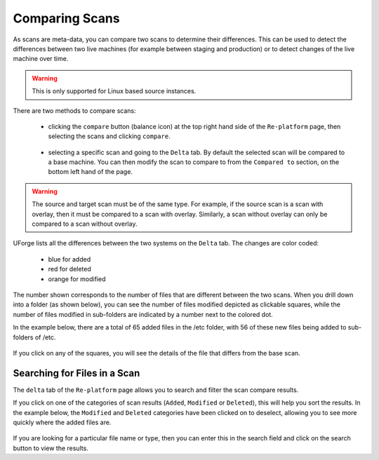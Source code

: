.. Copyright 2018 FUJITSU LIMITED

.. _migration-scan-compare:

Comparing Scans
---------------

As scans are meta-data, you can compare two scans to determine their differences.  This can be used to detect the differences between two live machines (for example between staging and production) or to detect changes of the live machine over time.

.. warning:: This is only supported for Linux based source instances.

There are two methods to compare scans:

	* clicking the ``compare`` button (balance icon) at the top right hand side of the ``Re-platform`` page, then selecting the scans and clicking ``compare``.

		.. image:: /images/replatform-compare-icon.png

	* selecting a specific scan and going to the ``Delta`` tab. By default the selected scan will be compared to a base machine. You can then modify the scan to compare to from the ``Compared to`` section, on the bottom left hand of the page.

		.. image:: /images/replatform-delta-tab.png

.. warning:: The source and target scan must be of the same type. For example, if the source scan is a scan with overlay, then it must be compared to a scan with overlay. Similarly, a scan without overlay can only be compared to a scan without overlay.

UForge lists all the differences between the two systems on the ``Delta`` tab. The changes are color coded:

	* blue for added
	* red for deleted
	* orange for modified

The number shown corresponds to the number of files that are different between the two scans. When you drill down into a folder (as shown below), you can see the number of files modified depicted as clickable squares, while the number of files modified in sub-folders are indicated by a number next to the colored dot.

In the example below, there are a total of 65 added files in the /etc folder, with 56 of these new files being added to sub-folders of /etc.

	.. image:: /images/scan-compare-example.png

If you click on any of the squares, you will see the details of the file that differs from the base scan.

	.. image:: /images/scan-compare-details.png

Searching for Files in a Scan
~~~~~~~~~~~~~~~~~~~~~~~~~~~~~

The ``delta`` tab of the ``Re-platform`` page allows you to search and filter the scan compare results.

If you click on one of the categories of scan results (``Added``, ``Modified`` or ``Deleted``), this will help you sort the results. In the example below, the ``Modified`` and ``Deleted`` categories have been clicked on to deselect, allowing you to see more quickly where the added files are.

	.. image:: /images/scan-compare-filter.png

If you are looking for a particular file name or type, then you can enter this in the search field and click on the search button to view the results.